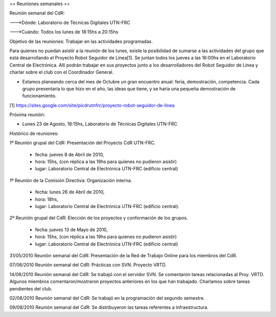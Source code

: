 == Reuniones semanales ==

Reunión semanal del CdR:

--->Dónde:     Laboratorio de Técnicas Digitales UTN-FRC

--->Cuándo:   Todos los lunes de 18:15hs a 20:15hs

Objetivo de las reuniones: Trabajar en las actividades programadas.

Para quienes no puedan asistir a la reunión de los lunes, existe la posibilidad de sumarse a las actividades del grupo que está desarrollando el Proyecto Robot Seguidor de Línea[1]. Se juntan todos los jueves a las 16:00hs en el Laboratorio Central de Electrónica. Allí podrán trabajar en sus proyectos junto a los desarrolladores del Robot Seguidor de Línea y charlar sobre el club con el Coordinador General.

* Estamos planeando cerca del mes de Octubre un gran encuentro anual: feria, demostración, competencia. Cada grupo presentaría lo que hizo en el año, las ideas que tiene, y se haría una pequeña demostración de funcionamiento.

[1] https://sites.google.com/site/picdrutnfrc/proyecto-robot-seguidor-de-linea

Próxima reunión:

* Lunes 23 de Agosto, 18:15hs, Laboratorio de Técnicas Digitales UTN-FRC

Histórico de reuniones:

1º Reunión grupal del CdR: Presentación del Proyecto CdR UTN-FRC.

    - fecha:    jueves 8 de Abril de 2010,
    - hora:     15hs, (con réplica a las 19hs para quienes no pudieron asistir)
    - lugar:     Laboratorio Central de Electrónica UTN-FRC (edificio central)

1º Reunión de la Comisión Directiva: Organización interna.

    - fecha:    lunes 26 de Abril de 2010,
    - hora:     18hs,
    - lugar:     Laboratorio Central de Electrónica UTN-FRC (edificio central).

2º Reunión grupal del CdR: Elección de los proyectos y conformación de los grupos.

    - fecha:    jueves 13 de Mayo de 2010,
    - hora:     15hs, (con réplica a las 19hs para quienes no pudieron asistir)
    - lugar:     Laboratorio Central de Electrónica UTN-FRC (edificio central)

31/05/2010 Reunión semanal del CdR: Presentación de la Red de Trabajo Online para los miembros del CdR.

07/06/2010 Reunión semanal del CdR: Prácticas con SVN. Proyecto VRTD.

14/06/2010 Reunión semanal del CdR: Se trabajó con el servidor SVN. Se comentaron tareas relacionadas al Proy. VRTD. Algunos miembros comentaron/mostraron proyectos anteriores en los que han trabajado. Charlamos sobre tareas pendientes del club.

02/08/2010 Reunión semanal del CdR: Se trabajó en la programación del segundo semestre.

09/08/2010 Reunión semanal del CdR: Se distribuyeron las tareas referentes a infraestructura.
